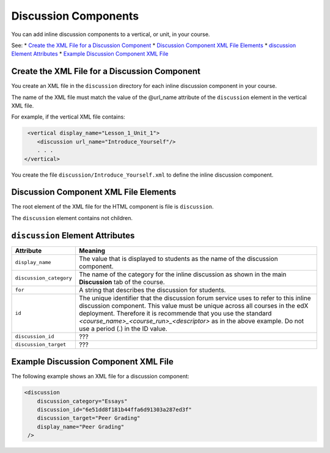 #################################
Discussion Components
#################################

You can add inline discussion components to a vertical, or unit, in your
course.

See:
* `Create the XML File for a Discussion Component`_
* `Discussion Component XML File Elements`_
* `discussion Element Attributes`_
* `Example Discussion Component XML File`_

**********************************************
Create the XML File for a Discussion Component
**********************************************

You create an XML file in the ``discussion`` directory for each inline
discussion component in your course.

The name of the XML file must match the value of the @url_name attribute of the
``discussion`` element in the vertical XML file.

For example, if the vertical XML file contains:

.. code-block:: xml
  
   <vertical display_name="Lesson_1_Unit_1">
      <discussion url_name="Introduce_Yourself"/>
      . . .
  </vertical>

You create the file ``discussion/Introduce_Yourself.xml`` to define the inline
discussion component.

*************************************
Discussion Component XML File Elements
************************************* 

The root element of the XML file for the HTML component is file is
``discussion``.

The ``discussion`` element contains not children.

*************************************
``discussion`` Element Attributes
*************************************

.. list-table::
   :widths: 10 70
   :header-rows: 1

   * - Attribute
     - Meaning
   * - ``display_name``
     - The value that is displayed to students as the name of the discussion
       component.
   * - ``discussion_category``
     - The name of the category for the inline discussion as shown in the main
       **Discussion** tab of the course.
   * - ``for``
     - A string that describes the discussion for students.
   * - ``id``
     - The unique identifier that the discussion forum service uses to refer to
       this inline discussion component. This value must be unique across all
       courses in the edX deployment. Therefore it is recommende that you use
       the standard *<course_name>_<course_run>_<descriptor>* as in the above
       example. Do not use a period (.) in the ID value.
   * - ``discussion_id``
     - ???
   * - ``discussion_target``
     - ???


*************************************
Example Discussion Component XML File
*************************************

The following example shows an XML file for a discussion component:

.. code-block:: xml
  
  <discussion 
      discussion_category="Essays" 
      discussion_id="6e51dd8f181b44ffa6d91303a287ed3f" 
      discussion_target="Peer Grading" 
      display_name="Peer Grading"
   /> 
